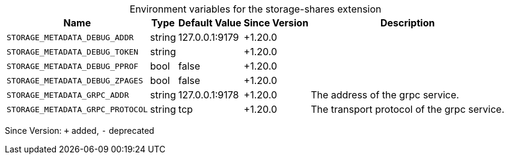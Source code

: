 [caption=]
.Environment variables for the storage-shares extension
[width="100%",cols="~,~,~,~,~",options="header"]
|===
| Name
| Type
| Default Value
| Since Version
| Description

| `STORAGE_METADATA_DEBUG_ADDR`
| string
| 127.0.0.1:9179
| +1.20.0
|

| `STORAGE_METADATA_DEBUG_TOKEN`
| string
|
| +1.20.0
|

| `STORAGE_METADATA_DEBUG_PPROF`
| bool
| false
| +1.20.0
|

| `STORAGE_METADATA_DEBUG_ZPAGES`
| bool
| false
| +1.20.0
|

| `STORAGE_METADATA_GRPC_ADDR`
| string
| 127.0.0.1:9178
| +1.20.0
| The address of the grpc service.

| `STORAGE_METADATA_GRPC_PROTOCOL`
| string
| tcp
| +1.20.0
| The transport protocol of the grpc service.
|===

Since Version: `+` added, `-` deprecated
